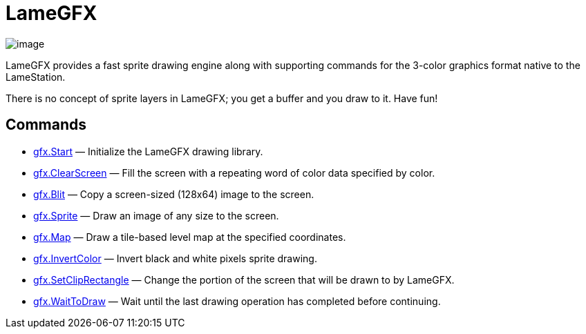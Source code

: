 = LameGFX

image:attachments/21725389/23396358.png[image]

LameGFX provides a fast sprite drawing engine along with supporting
commands for the 3-color graphics format native to the LameStation.

There is no concept of sprite layers in LameGFX; you get a buffer and
you draw to it. Have fun!

== Commands

* link:gfx.Start.adoc[gfx.Start] — Initialize the LameGFX
drawing library.
* link:gfx.ClearScreen.adoc[gfx.ClearScreen] — Fill the screen
with a repeating word of color data specified by color.
* link:gfx.Blit.adoc[gfx.Blit] — Copy a screen-sized (128x64)
image to the screen.
* link:gfx.Sprite.adoc[gfx.Sprite] — Draw an image of any size
to the screen.
* link:gfx.Map.adoc[gfx.Map] — Draw a tile-based level map at
the specified coordinates.
* link:gfx.InvertColor.adoc[gfx.InvertColor] — Invert black and
white pixels sprite drawing.
* link:gfx.SetClipRectangle.adoc[gfx.SetClipRectangle] — Change
the portion of the screen that will be drawn to by LameGFX.
* link:gfx.WaitToDraw.adoc[gfx.WaitToDraw] — Wait until the
last drawing operation has completed before continuing.

